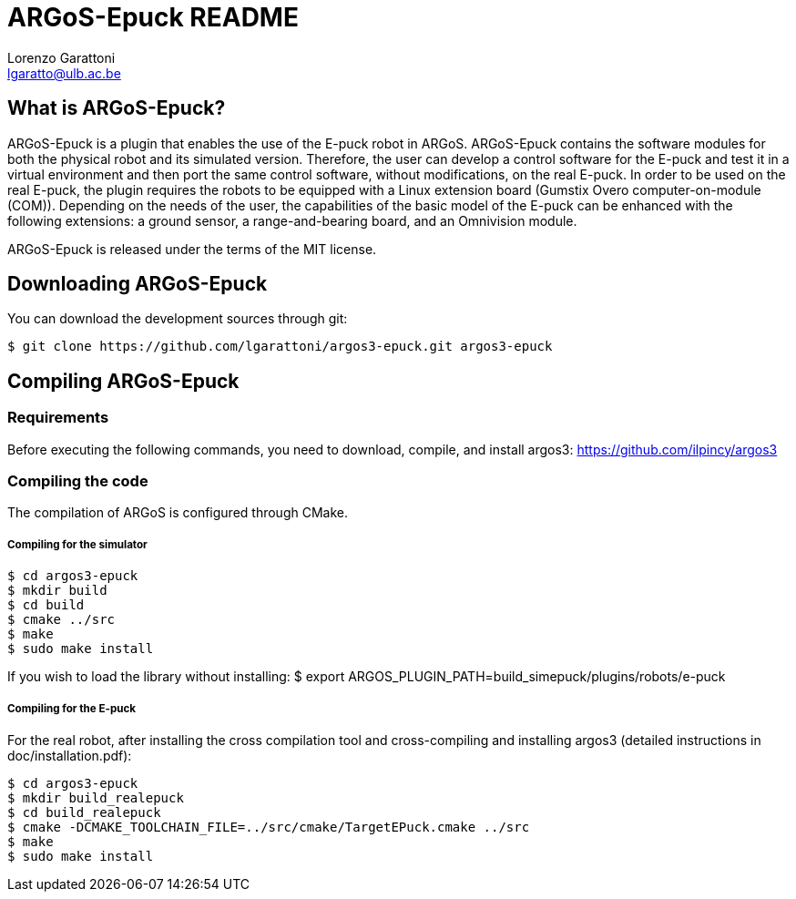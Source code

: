 ARGoS-Epuck README
===================
:Author: Lorenzo Garattoni
:Email:  lgaratto@ulb.ac.be
:Date:   October 15th, 2016

What is ARGoS-Epuck?
--------------------

ARGoS-Epuck is a plugin that enables the use of the E-puck robot in ARGoS. ARGoS-Epuck contains
the software modules for both the physical robot and its simulated version. Therefore, the
user can develop a control software for the E-puck and test it in a virtual environment and then port
the same control software, without modifications, on the real E-puck. In order to be used on the
real E-puck, the plugin requires the robots to be equipped with a Linux extension board (Gumstix Overo computer-on-module (COM)).
Depending on the needs of the user, the capabilities of the basic model of the E-puck 
can be enhanced with the following extensions: a ground sensor, a range-and-bearing board, and
an Omnivision module.

ARGoS-Epuck is released under the terms of the MIT license.

Downloading ARGoS-Epuck
-----------------------

You can download the development sources through git:

 $ git clone https://github.com/lgarattoni/argos3-epuck.git argos3-epuck

Compiling ARGoS-Epuck
---------------------

Requirements
~~~~~~~~~~~~

Before executing the following commands, you need to download, compile, and install argos3: https://github.com/ilpincy/argos3

Compiling the code
~~~~~~~~~~~~~~~~~~

The compilation of ARGoS is configured through CMake.

Compiling for the simulator
+++++++++++++++++++++++++++

 $ cd argos3-epuck
 $ mkdir build
 $ cd build
 $ cmake ../src
 $ make
 $ sudo make install

If you wish to load the library without installing:
$ export ARGOS_PLUGIN_PATH=build_simepuck/plugins/robots/e-puck

Compiling for the E-puck
++++++++++++++++++++++++

For the real robot, after installing the cross compilation tool and cross-compiling and installing argos3 (detailed instructions in doc/installation.pdf):

 $ cd argos3-epuck
 $ mkdir build_realepuck
 $ cd build_realepuck
 $ cmake -DCMAKE_TOOLCHAIN_FILE=../src/cmake/TargetEPuck.cmake ../src
 $ make
 $ sudo make install
